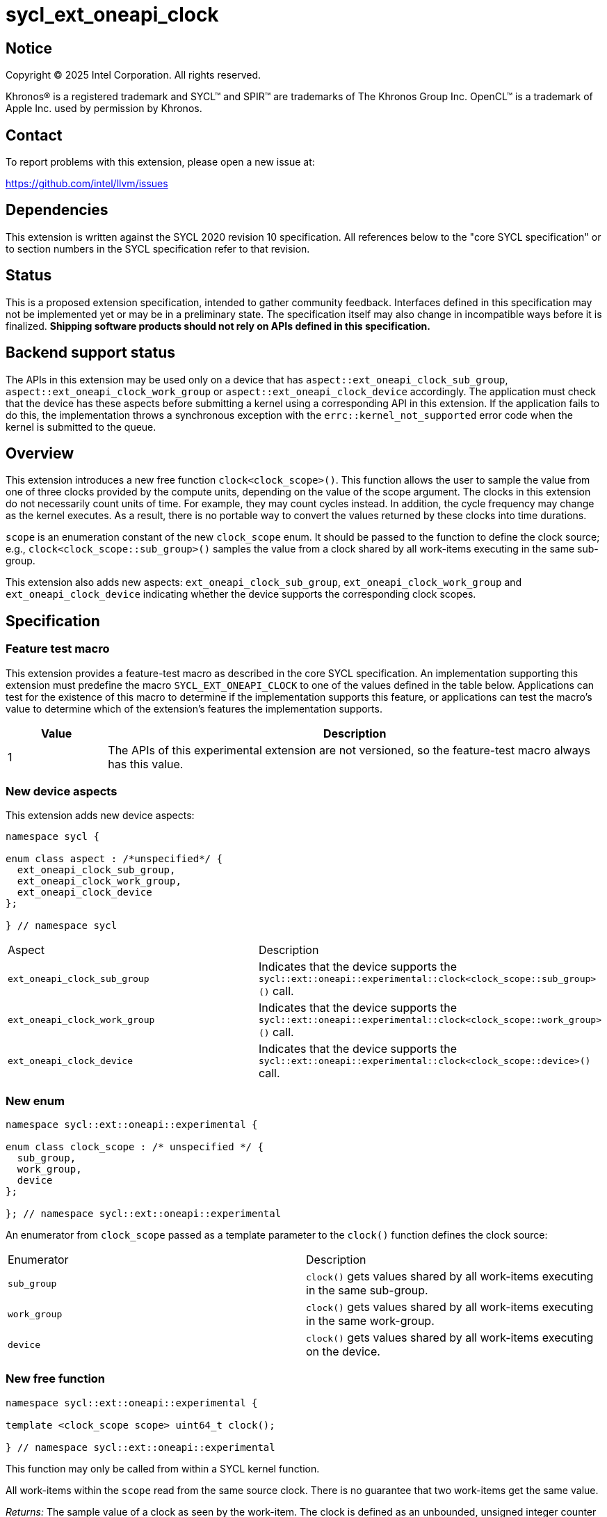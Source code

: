 = sycl_ext_oneapi_clock

:source-highlighter: coderay
:coderay-linenums-mode: table

// This section needs to be after the document title.
:doctype: book
:toc2:
:toc: left
:encoding: utf-8
:lang: en
:dpcpp: pass:[DPC++]
:endnote: &#8212;{nbsp}end{nbsp}note

// Set the default source code type in this document to C++,
// for syntax highlighting purposes.  This is needed because
// docbook uses c++ and html5 uses cpp.
:language: {basebackend@docbook:c++:cpp}


== Notice

[%hardbreaks]
Copyright (C) 2025 Intel Corporation.  All rights reserved.

Khronos(R) is a registered trademark and SYCL(TM) and SPIR(TM) are trademarks
of The Khronos Group Inc.  OpenCL(TM) is a trademark of Apple Inc. used by
permission by Khronos.


== Contact

To report problems with this extension, please open a new issue at:

https://github.com/intel/llvm/issues


== Dependencies

This extension is written against the SYCL 2020 revision 10 specification.  All
references below to the "core SYCL specification" or to section numbers in the
SYCL specification refer to that revision.

== Status

This is a proposed extension specification, intended to gather community
feedback.  Interfaces defined in this specification may not be implemented yet
or may be in a preliminary state.  The specification itself may also change in
incompatible ways before it is finalized.  *Shipping software products should
not rely on APIs defined in this specification.*

== Backend support status

The APIs in this extension may be used only on a device that has
`aspect::ext_oneapi_clock_sub_group`, `aspect::ext_oneapi_clock_work_group` or
`aspect::ext_oneapi_clock_device` accordingly. The application must check that
the device has these aspects before submitting a kernel using a corresponding
API in this extension.  If the application fails to do this, the implementation
throws a synchronous exception with the `errc::kernel_not_supported` error code
when the kernel is submitted to the queue.

== Overview

This extension introduces a new free function `clock<clock_scope>()`. This
function allows the user to sample the value from one of three clocks provided
by the compute units, depending on the value of the scope argument. The clocks
in this extension do not necessarily count units of time. For example, they may
count cycles instead. In addition, the cycle frequency may change as the kernel
executes. As a result, there is no portable way to convert the values returned
by these clocks into time durations.

`scope` is an enumeration constant of the new `clock_scope` enum. It should be
passed to the function to define the clock source; e.g.,
`clock<clock_scope::sub_group>()` samples the value from a clock shared by all
work-items executing in the same sub-group.

This extension also adds new aspects: `ext_oneapi_clock_sub_group`,
`ext_oneapi_clock_work_group` and `ext_oneapi_clock_device` indicating whether
the device supports the corresponding clock scopes.

== Specification

=== Feature test macro

This extension provides a feature-test macro as described in the core SYCL
specification. An implementation supporting this extension must predefine the
macro `SYCL_EXT_ONEAPI_CLOCK` to one of the values defined in the table
below. Applications can test for the existence of this macro to determine if
the implementation supports this feature, or applications can test the macro's
value to determine which of the extension's features the implementation
supports.

[%header,cols="1,5"]
|===
|Value
|Description

|1
|The APIs of this experimental extension are not versioned, so the feature-test
 macro always has this value.
|===

=== New device aspects

This extension adds new device aspects:

```c++
namespace sycl {

enum class aspect : /*unspecified*/ {
  ext_oneapi_clock_sub_group,
  ext_oneapi_clock_work_group,
  ext_oneapi_clock_device
};

} // namespace sycl
```

[width="100%",%header,cols="50%,50%"]
|===
|Aspect
|Description

|`ext_oneapi_clock_sub_group`
|Indicates that the device supports the `sycl::ext::oneapi::experimental::clock<clock_scope::sub_group>()` call.
|`ext_oneapi_clock_work_group`
|Indicates that the device supports the `sycl::ext::oneapi::experimental::clock<clock_scope::work_group>()` call.
|`ext_oneapi_clock_device`
|Indicates that the device supports the `sycl::ext::oneapi::experimental::clock<clock_scope::device>()` call.
|===

=== New enum

```c++
namespace sycl::ext::oneapi::experimental {

enum class clock_scope : /* unspecified */ {
  sub_group,
  work_group,
  device
};

}; // namespace sycl::ext::oneapi::experimental
```
An enumerator from `clock_scope` passed as a template parameter to the `clock()`
function defines the clock source:

[width="100%",%header,cols="50%,50%"]
|===
|Enumerator
|Description

|`sub_group`
|`clock()` gets values shared by all work-items executing in the same sub-group.

|`work_group`
|`clock()` gets values shared by all work-items executing in the same work-group.

|`device`
|`clock()` gets values shared by all work-items executing on the device.
|===

=== New free function

```c++
namespace sycl::ext::oneapi::experimental {

template <clock_scope scope> uint64_t clock();

} // namespace sycl::ext::oneapi::experimental
```

This function may only be called from within a SYCL kernel function.

All work-items within the `scope` read from the same source clock. There is no
guarantee that two work-items get the same value.

_Returns:_ The sample value of a clock as seen by the work-item.
The clock is defined as an unbounded, unsigned integer counter that
monotonically increments over time. The rate at which the clock advances is not
guaranteed to be constant: it may vary over the lifetime of a work-item, differ
between separate executions of the program, and be affected by conditions
outside the control of the programmer. The value returned by this instruction
corresponds to the least significant bits of the clock counter at the time of
execution. Consequently, the sampled value may wrap around zero.

== Issues

. How to convert the result of the function to seconds?
+
*RESOLVED*: There is no portable way to convert the values returned by these
clocks.